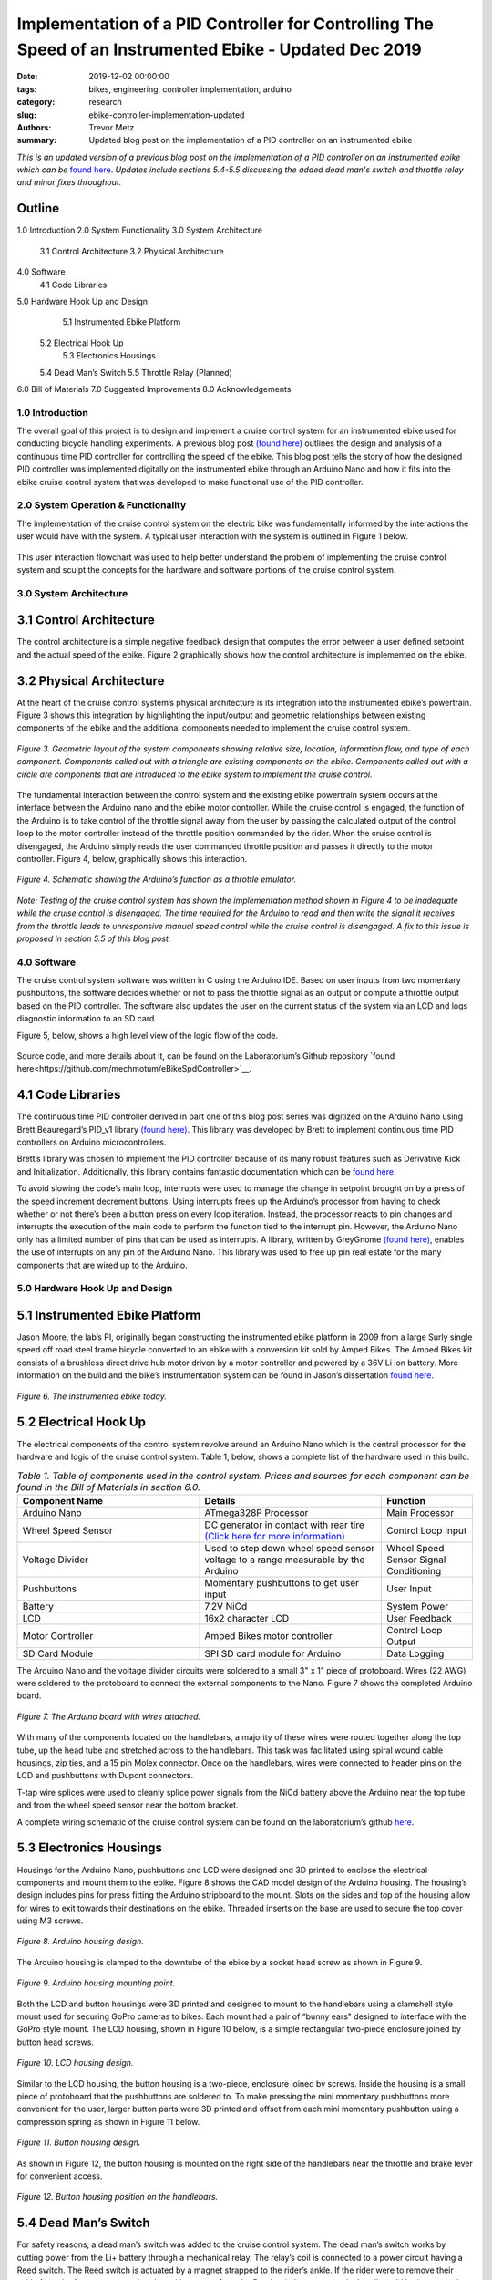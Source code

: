 Implementation of a PID Controller for Controlling The Speed of an Instrumented Ebike - Updated Dec 2019
======================================================================================================== 

:date: 2019-12-02 00:00:00
:tags: bikes, engineering, controller implementation, arduino
:category: research
:slug: ebike-controller-implementation-updated
:authors: Trevor Metz
:summary: Updated blog post on the implementation of a PID controller on an instrumented ebike 

*This is an updated version of a previous blog post on the implementation of a PID controller on an instrumented ebike which can be* `found here <https://mechmotum.github.io/blog/ebike-controller-implementation.html#hardware-hook-up-and-design>`_. *Updates include sections 5.4-5.5 discussing the added dead man's switch and throttle relay and minor fixes throughout.* 

Outline
------- 

1.0 Introduction 
2.0 System Functionality 
3.0 System Architecture  
	3.1 Control Architecture 
	3.2 Physical Architecture
4.0 Software  
	4.1 Code Libraries
5.0 Hardware Hook Up and Design 
	5.1 Instrumented Ebike Platform 
    5.2 Electrical Hook Up  
	5.3 Electronics Housings
    5.4 Dead Man’s Switch 
    5.5 Throttle Relay (Planned) 
6.0 Bill of Materials 
7.0 Suggested Improvements 
8.0 Acknowledgements 

1.0 Introduction
^^^^^^^^^^^^^^^^

The overall goal of this project is to design and implement a cruise control system for an instrumented ebike used for conducting bicycle handling experiments. A previous blog post `(found here) <https://mechmotum.github.io/blog/ebike-controller-design.html>`_ outlines the design and analysis of a continuous time PID controller for controlling the speed of the ebike. This blog post tells the story of how the designed PID controller was implemented digitally on the instrumented ebike through an Arduino Nano and how it fits into the ebike cruise control system that was developed to make functional use of the PID controller.

2.0 System Operation & Functionality 
^^^^^^^^^^^^^^^^^^^^^^^^^^^^^^^^^^^^

The implementation of the cruise control system on the electric bike was fundamentally informed by the interactions the user would have with the system. A typical user interaction with the system is outlined in Figure 1 below. 

.. figure:: https://objects-us-east-1.dream.io/mechmotum/UserInteractionFlowChart.jpg
   :width: 60%
   :align: center
   :alt: User Interaction. 
   
    *Figure 1. A typical user interaction with the system.* 

This user interaction flowchart was used to help better understand the problem of implementing the cruise control system and sculpt the concepts for the hardware and software portions of the cruise control system. 

3.0 System Architecture 
^^^^^^^^^^^^^^^^^^^^^^^

3.1 Control Architecture
------------------------ 

The control architecture is a simple negative feedback design that computes the error between a user defined setpoint and the actual speed of the ebike. Figure 2 graphically shows how the control architecture is implemented on the ebike.  

.. figure:: https://objects-us-east-1.dream.io/mechmotum/BlogPost2ControlArchitecture.jpg
   :width: 60%
   :align: center
   :alt: Control Architecture.

    *Figure 2. Control architecture as implemented on the ebike.*
    
3.2 Physical Architecture
------------------------- 

At the heart of the cruise control system’s physical architecture is its integration into the instrumented ebike’s powertrain. Figure 3 shows this integration by highlighting the input/output and geometric relationships between existing components of the ebike and the additional components needed to implement the cruise control system.

.. figure:: https://objects-us-east-1.dream.io/mechmotum/ControlSystemGeometricLayout.jpg
   :width: 75%
   :align: center
   :alt: System Architecture. 
   
   *Figure 3. Geometric layout of the system components showing relative size, location, information flow, and type of each component. Components called out with a triangle are existing components on the ebike. Components called out with a circle are components that are introduced to the ebike system to implement the cruise control.*
   
The fundamental interaction between the control system and the existing ebike powertrain system occurs at the interface between the Arduino nano and the ebike motor controller. While the cruise control is engaged, the function of the Arduino is to take control of the throttle signal away from the user by passing the calculated output of the control loop to the motor controller instead of the throttle position commanded by the rider. When the cruise control is disengaged, the Arduino simply reads the user commanded throttle position and passes it directly to the motor controller. Figure 4, below, graphically shows this interaction.

.. figure:: https://objects-us-east-1.dream.io/mechmotum/ArduinoThrottleSchematic.jpg
   :width: 40%
   :align: center
   :alt: Arduino's Main Function. 
   
   *Figure 4. Schematic showing the Arduino’s function as a throttle emulator.*
   
*Note: Testing of the cruise control system has shown the implementation method shown in Figure 4 to be inadequate while the cruise control is disengaged. The time required for the Arduino to read and then write the signal it receives from the throttle leads to unresponsive manual speed control while the cruise control is disengaged. A fix to this issue is proposed in section 5.5 of this blog post.*

4.0 Software
^^^^^^^^^^^^

The cruise control system software was written in C using the Arduino IDE. Based on user inputs from two momentary pushbuttons, the software decides whether or not to pass the throttle signal as an output or compute a throttle output based on the PID controller. The software also updates the user on the current status of the system via an LCD and logs diagnostic information to an SD card.

Figure 5, below, shows a high level view of the logic flow of the code.

.. figure:: https://objects-us-east-1.dream.io/mechmotum/ControlSystemCodeLogicFlowChart.jpg
   :width: 100%
   :align: center
   :alt: Code Logic Flowchart.

    *Figure 5. Basic logic flowchart of the cruise control software.*
    
Source code, and more details about it, can be found on the Laboratorium’s Github repository `found here<https://github.com/mechmotum/eBikeSpdController>`__.

4.1 Code Libraries
------------------

The continuous time PID controller derived in part one of this blog post series was digitized on the Arduino Nano using Brett Beauregard’s PID_v1 library `(found here) <https://github.com/br3ttb/Arduino-PID-Library>`__. This library was developed by Brett to implement continuous time PID controllers on Arduino microcontrollers.

Brett’s library was chosen to implement the PID controller because of its many robust features such as Derivative Kick and Initialization. Additionally, this library contains fantastic documentation which can be `found here <http://brettbeauregard.com/blog/2011/04/improving-the-beginners-pid-introduction/>`__. 

To avoid slowing the code’s main loop, interrupts were used to manage the change in setpoint brought on by a press of the speed increment decrement buttons. Using interrupts free’s up the Arduino’s processor from having to check whether or not there’s been a button press on every loop iteration. Instead, the processor reacts to pin changes and interrupts the execution of the main code to perform the function tied to the interrupt pin. However, the Arduino Nano only has a limited number of pins that can be used as interrupts. A library, written by GreyGnome `(found here) <https://github.com/GreyGnome/PinChangeInt>`__, enables the use of interrupts on any pin of the Arduino Nano. This library was used to free up pin real estate for the many components that are wired up to the Arduino. 

5.0 Hardware Hook Up and Design
^^^^^^^^^^^^^^^^^^^^^^^^^^^^^^^

5.1 Instrumented Ebike Platform
-------------------------------

Jason Moore, the lab’s PI, originally began constructing the instrumented ebike platform in 2009 from a large Surly single speed off road steel frame bicycle converted to an ebike with a conversion kit sold by Amped Bikes. The Amped Bikes kit consists of a brushless direct drive hub motor driven by a motor controller and powered by a 36V Li ion battery. More information on the build and the bike’s instrumentation system can be found in Jason’s dissertation `found here <http://moorepants.github.io/dissertation/davisbicycle.html>`__. 

.. figure:: https://objects-us-east-1.dream.io/mechmotum/TheInstrumentedEbike.JPG
   :width: 45%
   :align: center
   :alt: Instrumented Ebike.
   
   *Figure 6. The instrumented ebike today.*
   
5.2 Electrical Hook Up
----------------------

The electrical components of the control system revolve around an Arduino Nano which is the central processor for the hardware and logic of the cruise control system. Table 1, below, shows a complete list of the hardware used in this build.

.. csv-table:: *Table 1. Table of components used in the control system. Prices and sources for each component can be found in the Bill of Materials in section 6.0.*
   :header: "Component Name", "Details", "Function"
   :widths: 20, 20, 10

   "Arduino Nano", "ATmega328P Processor", "Main   Processor"
   "Wheel Speed Sensor", "DC generator in contact with rear tire `(Click here for more information) <http://moorepants.github.io/dissertation/davisbicycle.html>`__",  "Control Loop Input"
   "Voltage Divider", "Used to step down wheel speed sensor voltage to a range measurable by the Arduino", "Wheel Speed Sensor Signal Conditioning"
   "Pushbuttons", "Momentary pushbuttons to get user input", "User Input"
   "Battery", "7.2V NiCd", "System Power"
   "LCD", "16x2 character LCD", "User Feedback"
   "Motor Controller", "Amped Bikes motor controller", "Control Loop Output"
   "SD Card Module", "SPI SD card module for Arduino", "Data Logging"

The Arduino Nano and the voltage divider circuits were soldered to a small 3" x 1" piece of protoboard. Wires (22 AWG) were soldered to the protoboard to connect the external components to the Nano. Figure 7 shows the completed Arduino board.

.. figure:: https://objects-us-east-1.dream.io/mechmotum/ArduinoBoardWiredUp.JPG
   :width: 60%
   :align: center
   :alt: Arduino Board.
   
   *Figure 7. The Arduino board with wires attached.*
   
With many of the components located on the handlebars, a majority of these wires were routed together along the top tube, up the head tube and stretched across to the handlebars. This task was facilitated using spiral wound cable housings, zip ties, and a 15 pin Molex connector. Once on the handlebars, wires were connected to header pins on the LCD and pushbuttons with Dupont connectors.

T-tap wire splices were used to cleanly splice power signals from the NiCd battery above the Arduino near the top tube and from the wheel speed sensor near the bottom bracket.

A complete wiring schematic of the cruise control system can be found on the laboratorium’s github `here <https://github.com/mechmotum/eBikeSpdController>`__.  

5.3 Electronics Housings
------------------------ 

Housings for the Arduino Nano, pushbuttons and LCD were designed and 3D printed to enclose the electrical components and mount them to the ebike. Figure 8 shows the CAD model design of the Arduino housing. The housing’s design includes pins for press fitting the Arduino stripboard to the mount. Slots on the sides and top of the housing allow for wires to exit towards their destinations on the ebike. Threaded inserts on the base are used to secure the top cover using M3 screws.

.. figure:: https://objects-us-east-1.dream.io/mechmotum/ArduinoHousingDesign.jpg
   :width: 100%
   :align: center
   :alt: Arduino Housing. 
   
   *Figure 8. Arduino housing design.*
   
The Arduino housing is clamped to the downtube of the ebike by a socket head screw as shown in Figure 9.

.. figure:: https://objects-us-east-1.dream.io/mechmotum/ArduinoHousingMountingPoints.JPG
   :width: 80%
   :align: center
   :alt: Arduino Mounting. 
   
   *Figure 9. Arduino housing mounting point.*
   
Both the LCD and button housings were 3D printed and designed to mount to the handlebars using a clamshell style mount used for securing GoPro cameras to bikes. Each mount had a pair of “bunny ears" designed to interface with the GoPro style mount. The LCD housing, shown in Figure 10 below, is a simple rectangular two-piece enclosure joined by button head screws.    

.. figure:: https://objects-us-east-1.dream.io/mechmotum/LCDHousingDesign.jpg
   :width: 75%
   :align: center
   :alt: LCD Housing.
   
   *Figure 10. LCD housing design.*
   
Similar to the LCD housing, the button housing is a two-piece, enclosure joined by screws. Inside the housing is a small piece of protoboard that the pushbuttons are soldered to. To make pressing the mini momentary pushbuttons more convenient for the user, larger button parts were 3D printed and offset from each mini momentary pushbutton using a compression spring as shown in Figure 11 below. 

.. figure:: https://objects-us-east-1.dream.io/mechmotum/ButtonHousingDesign.jpg
   :width: 100%
   :align: center
   :alt: Button Housing. 
   
   *Figure 11. Button housing design.*
   
As shown in Figure 12, the button housing is mounted on the right side of the handlebars near the throttle and brake lever for convenient access. 

.. figure:: https://objects-us-east-1.dream.io/mechmotum/ButtonHousingPosition.JPG
   :width: 80%
   :align: center
   :alt: Button Housing Mount.
   
   *Figure 12. Button housing position on the handlebars.* 
   
5.4 Dead Man’s Switch 
---------------------

For safety reasons, a dead man’s switch was added to the cruise control system. The dead man’s switch works by cutting power from the Li+ battery through a mechanical relay. The relay’s coil is connected to a power circuit having a Reed switch. The Reed switch is actuated by a magnet strapped to the rider’s ankle. If the rider were to remove their ankle from the foot peg, separating the ankle magnet from the Reed switch, power to relay’s coil would be interrupted, opening the Li+ battery circuit. Sheet five of the master electrical schematic shows how the switch is wired up to the ebike’s powertrain. 

5.5 Throttle Relay (Planned) 
----------------------------

Currently, when cruise control is disengaged, the time it takes the Arduino to read the throttle signal and then write it to the motor controller is leading to a jerky ride. This is likely due to the intermittency in the throttle signal output to the motor controller produced by the delay in reading and writing the throttle signal through the Arduino. Placing a relay in line with the throttle signal will provide a continuous signal flow to the motor controller by eliminating the need to read and then write that signal when it passes through the Arduino. A continuous signal flow will eliminate the intermittency issues that make the bike feel jerky when the cruise control is disengaged. 

Current plans for the relay have it placed inline with the throttle signal wire and switched by the Arduino through its digital write function. The proposed changes to the wiring schematic and software can be found on the project’s Github repository under the “relay” branch. Plans for the physical implementation of the relay include placing the relay on a piece of protoboard mounted to the bike’s top tube,inside the upper head tube triangle.      

6.0 Bill of Materials
^^^^^^^^^^^^^^^^^^^^^

.. figure:: https://objects-us-east-1.dream.io/mechmotum/ControlSystemBillofMaterials.jpg
   :width: 100%
   :align: center
   :alt: Bill of Materials. 
   
   *Table 2. Bill of materials (BOM) showing each part of project, where it was purchased, what quantity was purchased and its cost.*
   
7.0 Suggested Improvements
^^^^^^^^^^^^^^^^^^^^^^^^^^

Throughout the implementation of this design, I've made note of some improvements to the system's hardware design that could be made to address known issues. I have listed these below:

- Use a display that communicates via the SPI protocol to reduce the number of wires used
- For the Arduino board, use a custom PCB and connectors to increase the robustness of the board 
- Implement a throttle relay (See section 5.5)  

Here are some avenues for improving the accuracy and precision of the cruise control: 

- Set a faster sampling time in the PID Arduino library 
- Replace DC generator wheel speed sensor with a rotary encoder for smoother speed input (and preservation of the rear tire) 
- Experiment with manual PID parameter tuning during outdoor testing to improve output surging while cruise control is engaged  

8.0 Acknowledgements
^^^^^^^^^^^^^^^^^^^^ 

I would like to thank `Nicholas Chan <https://github.com/ngchan>`__ for writing the camera gimbal software that my speed control software is based off of. I’d also like to thank `Brett Beuaregard <https://github.com/br3ttb>`__ for writing the PID library and it’s excellent documentation that is the heart of the speed control software. Finally, I’d like to thank Jason Moore for his support and mentorship throughout this project.



   